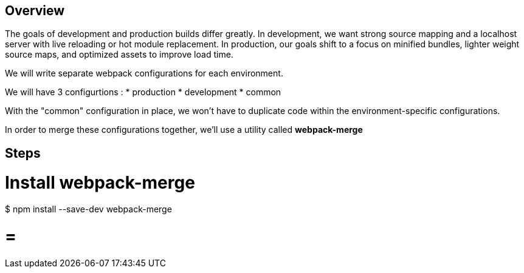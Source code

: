 Overview
--------

The goals of development and production builds differ greatly. In development, we want strong source mapping and a localhost server with live reloading or hot module replacement. In production, our goals shift to a focus on minified bundles, lighter weight source maps, and optimized assets to improve load time.

We will write separate webpack configurations for each environment.

We will have 3 configurtions :
* production
* development
* common


With the "common" configuration in place, we won't have to duplicate code within the environment-specific configurations.


In order to merge these configurations together, we'll use a utility called *webpack-merge*

Steps
-----

= Install webpack-merge =

$ npm install --save-dev webpack-merge

= =



